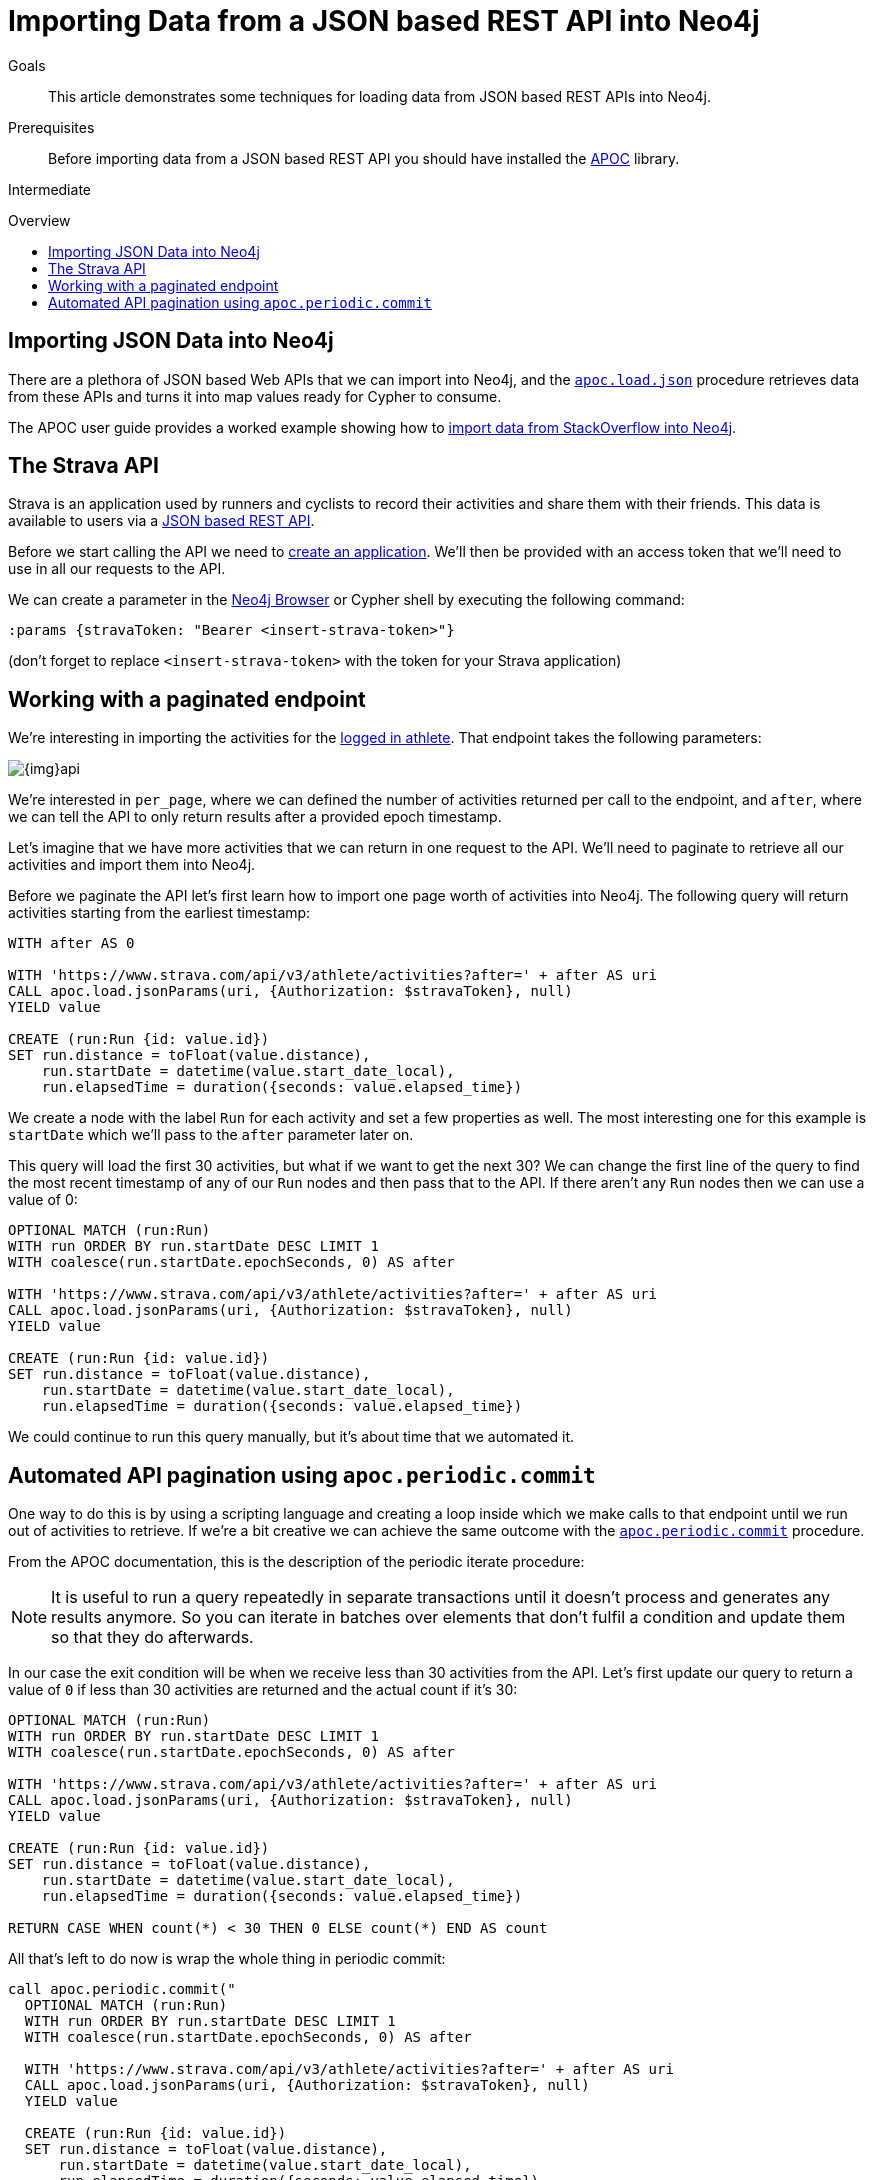= Importing Data from a JSON based REST API into Neo4j
:slug: guide-import-rest
:level: Intermediate
:toc:
:toc-placement!:
:toc-title: Overview
:toclevels: 1
:section: Working with Data
:section-link: working-with-data

.Goals
[abstract]
This article demonstrates some techniques for loading data from JSON based REST APIs into Neo4j.

.Prerequisites
[abstract]
Before importing data from a JSON based REST API you should have installed the link:/developer/neo4j-apoc[APOC^] library.

[role=expertise]
{level}

toc::[]

== Importing JSON Data into Neo4j

There are a plethora of JSON based Web APIs that we can import into Neo4j, and the https://neo4j-contrib.github.io/neo4j-apoc-procedures/#_load_json_2[`apoc.load.json`^] procedure retrieves data from these APIs and turns it into map values ready for Cypher to consume.

The APOC user guide provides a worked example showing how to https://neo4j-contrib.github.io/neo4j-apoc-procedures/#_load_json_stackoverflow_example[import data from StackOverflow into Neo4j^].

== The Strava API

Strava is an application used by runners and cyclists to record their activities and share them with their friends.
This data is available to users via a https://developers.strava.com/[JSON based REST API^].

Before we start calling the API we need to https://www.strava.com/settings/api[create an application^].
We'll then be provided with an access token that we'll need to use in all our requests to the API.

We can create a parameter in the link:/developer/neo4j-browser/[Neo4j Browser^] or Cypher shell by executing the following command:

[source, cypher]
----
:params {stravaToken: "Bearer <insert-strava-token>"}
----

(don't forget to replace `<insert-strava-token>` with the token for your Strava application)

== Working with a paginated endpoint

We're interesting in importing the activities for the https://developers.strava.com/docs/reference/#api-Activities-getLoggedInAthleteActivities[logged in athlete^].
That endpoint takes the following parameters:

image::{img}api.jpg[]

We're interested in `per_page`, where we can defined the number of activities returned per call to the endpoint, and `after`, where we can tell the API to only return results after a provided epoch timestamp.

Let's imagine that we have more activities that we can return in one request to the API.
We'll need to paginate to retrieve all our activities and import them into Neo4j.

Before we paginate the API let's first learn how to import one page worth of activities into Neo4j.
The following query will return activities starting from the earliest timestamp:

[source, cypher]
----
WITH after AS 0

WITH 'https://www.strava.com/api/v3/athlete/activities?after=' + after AS uri
CALL apoc.load.jsonParams(uri, {Authorization: $stravaToken}, null)
YIELD value

CREATE (run:Run {id: value.id})
SET run.distance = toFloat(value.distance),
    run.startDate = datetime(value.start_date_local),
    run.elapsedTime = duration({seconds: value.elapsed_time})
----

We create a node with the label `Run` for each activity and set a few properties as well.
The most interesting one for this example is `startDate` which we'll pass to the `after` parameter later on.

This query will load the first 30 activities, but what if we want to get the next 30?
We can change the first line of the query to find the most recent timestamp of any of our `Run` nodes and then pass that to the API.
If there aren't any `Run` nodes then we can use a value of 0:

[source, cypher]
----
OPTIONAL MATCH (run:Run)
WITH run ORDER BY run.startDate DESC LIMIT 1
WITH coalesce(run.startDate.epochSeconds, 0) AS after

WITH 'https://www.strava.com/api/v3/athlete/activities?after=' + after AS uri
CALL apoc.load.jsonParams(uri, {Authorization: $stravaToken}, null)
YIELD value

CREATE (run:Run {id: value.id})
SET run.distance = toFloat(value.distance),
    run.startDate = datetime(value.start_date_local),
    run.elapsedTime = duration({seconds: value.elapsed_time})
----

We could continue to run this query manually, but it's about time that we automated it.

== Automated API pagination using `apoc.periodic.commit`

One way to do this is by using a scripting language and creating a loop inside which we make calls to that endpoint until we run out of activities to retrieve.
If we're a bit creative we can achieve the same outcome with the https://neo4j-contrib.github.io/neo4j-apoc-procedures/#_apoc_periodic_commit[`apoc.periodic.commit`^] procedure.

From the APOC documentation, this is the description of the periodic iterate procedure:

[NOTE]
====
It is useful to run a query repeatedly in separate transactions until it doesn’t process and generates any results anymore.
So you can iterate in batches over elements that don’t fulfil a condition and update them so that they do afterwards.
====

In our case the exit condition will be when we receive less than 30 activities from the API.
Let's first update our query to return a value of `0` if less than 30 activities are returned and the actual count if it's 30:

[source, cypher]
----
OPTIONAL MATCH (run:Run)
WITH run ORDER BY run.startDate DESC LIMIT 1
WITH coalesce(run.startDate.epochSeconds, 0) AS after

WITH 'https://www.strava.com/api/v3/athlete/activities?after=' + after AS uri
CALL apoc.load.jsonParams(uri, {Authorization: $stravaToken}, null)
YIELD value

CREATE (run:Run {id: value.id})
SET run.distance = toFloat(value.distance),
    run.startDate = datetime(value.start_date_local),
    run.elapsedTime = duration({seconds: value.elapsed_time})

RETURN CASE WHEN count(*) < 30 THEN 0 ELSE count(*) END AS count
----

All that's left to do now is wrap the whole thing in periodic commit:

[source, cypher]
----
call apoc.periodic.commit("
  OPTIONAL MATCH (run:Run)
  WITH run ORDER BY run.startDate DESC LIMIT 1
  WITH coalesce(run.startDate.epochSeconds, 0) AS after

  WITH 'https://www.strava.com/api/v3/athlete/activities?after=' + after AS uri
  CALL apoc.load.jsonParams(uri, {Authorization: $stravaToken}, null)
  YIELD value

  CREATE (run:Run {id: value.id})
  SET run.distance = toFloat(value.distance),
      run.startDate = datetime(value.start_date_local),
      run.elapsedTime = duration({seconds: value.elapsed_time})

  RETURN CASE WHEN count(*) < 30 THEN 0 ELSE count(*) END AS count
", {stravaToken: $stravaToken})
----

This query will now send multiple commits to the API until we've loaded all our activities.
